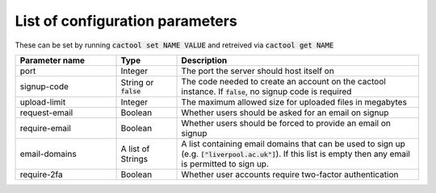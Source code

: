 List of configuration parameters
===================================

These can be set by running :code:`cactool set NAME VALUE` and retreived via :code:`cactool get NAME`

.. list-table::
  :widths: 25 15 60
  :header-rows: 1

  * - Parameter name
    - Type
    - Description

  * - port
    - Integer
    - The port the server should host itself on

  * - signup-code
    - String or :code:`false`
    - The code needed to create an account on the cactool instance. If :code:`false`, no signup code is required

  * - upload-limit
    - Integer
    - The maximum allowed size for uploaded files in megabytes

  * - request-email
    - Boolean
    - Whether users should be asked for an email on signup

  * - require-email
    - Boolean
    - Whether users should be forced to provide an email on signup

  * - email-domains
    - A list of Strings
    - A list containing email domains that can be used to sign up (e.g. :code:`["liverpool.ac.uk"]`). If this list is empty then any email is permitted to sign up.

  * - require-2fa
    - Boolean
    - Whether user accounts require two-factor authentication
